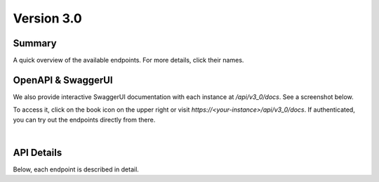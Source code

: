 .. _v3_0:

Version 3.0
================

Summary
-------

A quick overview of the available endpoints. For more details, click their names.

.. The qrefs make links very similar to the openapi plugin, but we have to run a sed command after the fact to make them exactly alike (see Makefile)
.. qrefflask:: flexmeasures.app:create(env="documentation")
    :modules: flexmeasures.api, flexmeasures.api.v3_0.assets, flexmeasures.api.v3_0.sensors, flexmeasures.api.v3_0.accounts, flexmeasures.api.v3_0.users, flexmeasures.api.v3_0.health, flexmeasures.api.v3_0.public
    :order: path
    :include-empty-docstring:


OpenAPI & SwaggerUI
-------------------

We also provide interactive SwaggerUI documentation with each instance at `/api/v3_0/docs`. See a screenshot below.

To access it, click on the book icon on the upper right or visit `https://<your-instance>/api/v3_0/docs`.
If authenticated, you can try out the endpoints directly from there.

.. image:: https://github.com/FlexMeasures/screenshots/raw/main/swagger-ui.png
    :align: center

|


API Details
-----------

Below, each endpoint is described in detail.

.. we are using the specs which are located in the UI static folder, as that location is needed to serve it with each instance.
.. openapi:: ../../flexmeasures/ui/static/openapi-specs.json
    :format:
      markdown
    :group:
    :examples:
